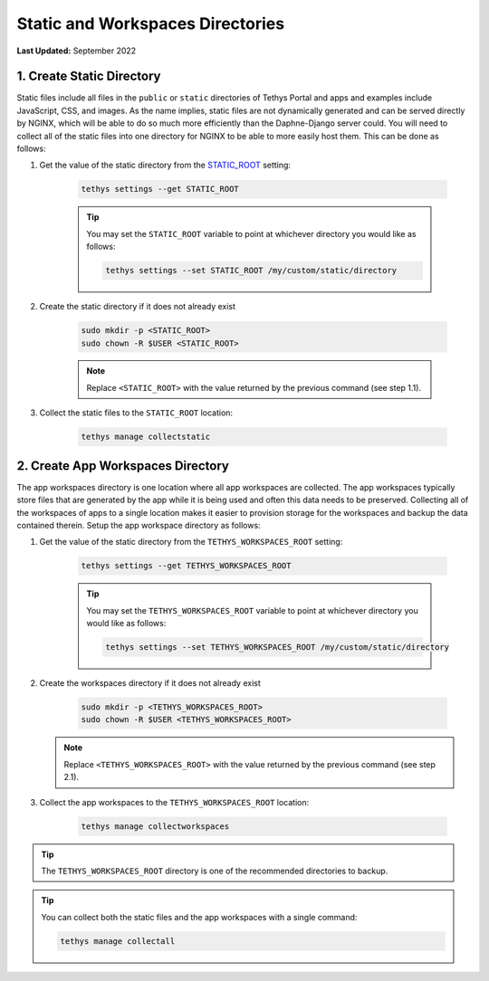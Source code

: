 .. _production_static_workspaces_dirs:

*********************************
Static and Workspaces Directories
*********************************

**Last Updated:** September 2022

1. Create Static Directory
==========================

Static files include all files in the ``public`` or ``static`` directories of Tethys Portal and apps and examples include JavaScript, CSS, and images. As the name implies, static files are not dynamically generated and can be served directly by NGINX, which will be able to do so much more efficiently than the Daphne-Django server could. You will need to collect all of the static files into one directory for NGINX to be able to more easily host them. This can be done as follows:

1. Get the value of the static directory from the `STATIC_ROOT <https://docs.djangoproject.com/en/3.0/ref/settings/#static-root>`_ setting:

    .. code-block::

        tethys settings --get STATIC_ROOT

    .. tip::

        You may set the ``STATIC_ROOT`` variable to point at whichever directory you would like as follows:

        .. code-block::

            tethys settings --set STATIC_ROOT /my/custom/static/directory

2. Create the static directory if it does not already exist

    .. code-block::

        sudo mkdir -p <STATIC_ROOT>
        sudo chown -R $USER <STATIC_ROOT>

    .. note::

        Replace ``<STATIC_ROOT>`` with the value returned by the previous command (see step 1.1).

3. Collect the static files to the ``STATIC_ROOT`` location:

    .. code-block::

        tethys manage collectstatic

2. Create App Workspaces Directory
==================================

The app workspaces directory is one location where all app workspaces are collected. The app workspaces typically store files that are generated by the app while it is being used and often this data needs to be preserved. Collecting all of the workspaces of apps to a single location makes it easier to provision storage for the workspaces and backup the data contained therein. Setup the app workspace directory as follows:

1. Get the value of the static directory from the ``TETHYS_WORKSPACES_ROOT`` setting:

    .. code-block::

        tethys settings --get TETHYS_WORKSPACES_ROOT

    .. tip::

        You may set the ``TETHYS_WORKSPACES_ROOT`` variable to point at whichever directory you would like as follows:

        .. code-block::

            tethys settings --set TETHYS_WORKSPACES_ROOT /my/custom/static/directory

2. Create the workspaces directory if it does not already exist

    .. code-block::

        sudo mkdir -p <TETHYS_WORKSPACES_ROOT>
        sudo chown -R $USER <TETHYS_WORKSPACES_ROOT>

   .. note::

        Replace ``<TETHYS_WORKSPACES_ROOT>`` with the value returned by the previous command (see step 2.1).

3. Collect the app workspaces to the ``TETHYS_WORKSPACES_ROOT`` location:

    .. code-block::

        tethys manage collectworkspaces

.. tip::

    The ``TETHYS_WORKSPACES_ROOT`` directory is one of the recommended directories to backup.

.. tip::

    You can collect both the static files and the app workspaces with a single command:

    .. code-block::

            tethys manage collectall
